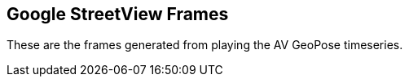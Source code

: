 ## Google StreetView Frames

These are the frames generated from playing the AV GeoPose timeseries.
